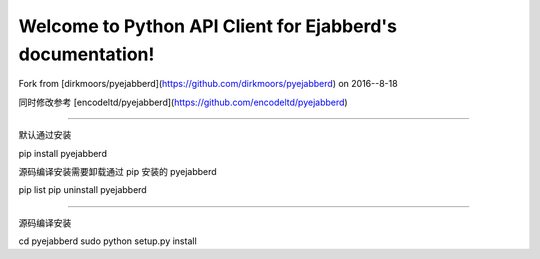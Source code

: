 Welcome to Python API Client for Ejabberd's documentation!
==========================================================

Fork from [dirkmoors/pyejabberd](https://github.com/dirkmoors/pyejabberd) on 2016--8-18

同时修改参考 [encodeltd/pyejabberd](https://github.com/encodeltd/pyejabberd)

===========================================================

默认通过安装

pip install pyejabberd

源码编译安装需要卸载通过 pip 安装的 pyejabberd

pip list
pip uninstall pyejabberd

=============================================================

源码编译安装

cd pyejabberd
sudo python setup.py install